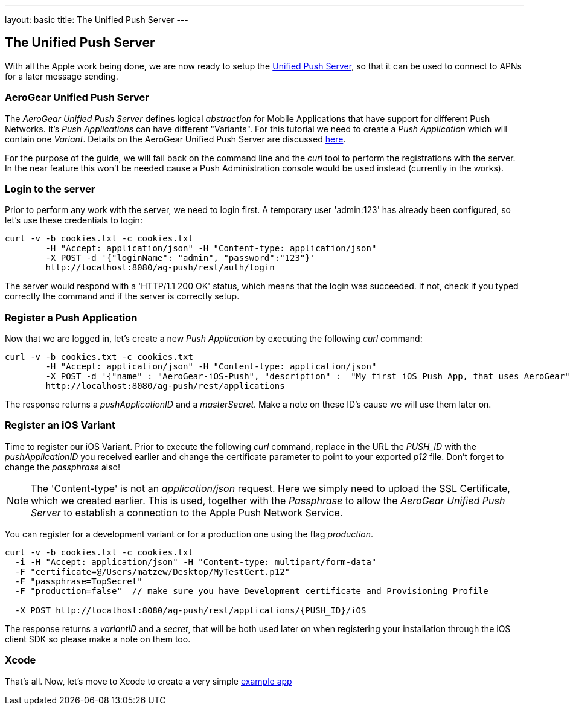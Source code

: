 ---
layout: basic
title: The Unified Push Server
---

The Unified Push Server
-----------------------


With all the Apple work being done, we are now ready to setup the link:https://github.com/aerogear/aerogear-unified-push-server[Unified Push Server], so that it can be used to connect to APNs for a later message sending.

AeroGear Unified Push Server
~~~~~~~~~~~~~~~~~~~~~~~~~~~~

The _AeroGear Unified Push Server_ defines logical _abstraction_ for Mobile Applications that have support for different Push Networks. It's _Push Applications_ can have different "Variants". For this tutorial we need to create a _Push Application_ which will contain one _Variant_. Details on the AeroGear Unified Push Server are discussed link:http://aerogear.org/docs/specs/aerogear-server-push/[here].

For the purpose of the guide, we will fail back on the command line and the _curl_ tool to perform the registrations with the server. In the near feature this won't be needed cause a Push Administration console would be used instead (currently in the works).

=== Login to the server

Prior to perform any work with the server, we need to login first. A temporary user 'admin:123' has already been configured, so let's use these credentials to login:

[source,c]
----
curl -v -b cookies.txt -c cookies.txt
	-H "Accept: application/json" -H "Content-type: application/json" 
	-X POST -d '{"loginName": "admin", "password":"123"}'
	http://localhost:8080/ag-push/rest/auth/login 
----

The server would respond with a 'HTTP/1.1 200 OK' status, which means that the login was succeeded. If not, check if you typed correctly the command and if the server is correctly setup. 

=== Register a Push Application 

Now that we are logged in, let's create a new _Push Application_ by executing the following _curl_ command:

[source,c]
----
curl -v -b cookies.txt -c cookies.txt 
	-H "Accept: application/json" -H "Content-type: application/json"
	-X POST -d '{"name" : "AeroGear-iOS-Push", "description" :  "My first iOS Push App, that uses AeroGear" }'
	http://localhost:8080/ag-push/rest/applications
----
 
The response returns a _pushApplicationID_ and a _masterSecret_. Make a note on these ID's cause we will use them later on.

=== Register an iOS Variant

Time to register our iOS Variant. Prior to execute the following _curl_ command, replace in the URL the _PUSH_ID_ with the _pushApplicationID_ you received earlier and change the certificate parameter to point to your exported _p12_ file. Don't forget to change the _passphrase_ also!

[NOTE]
The 'Content-type' is not an _application/json_ request. Here we simply need to upload the SSL Certificate, which we created earlier. This is used, together with the _Passphrase_ to allow the _AeroGear Unified Push Server_ to establish a connection to the Apple Push Network Service.

You can register for a development variant or for a production one using the flag _production_.

[source,c]
----
curl -v -b cookies.txt -c cookies.txt 
  -i -H "Accept: application/json" -H "Content-type: multipart/form-data" 
  -F "certificate=@/Users/matzew/Desktop/MyTestCert.p12"
  -F "passphrase=TopSecret"
  -F "production=false"  // make sure you have Development certificate and Provisioning Profile

  -X POST http://localhost:8080/ag-push/rest/applications/{PUSH_ID}/iOS
----

The response returns a _variantID_ and a _secret_, that will be both used later on when registering your installation through the iOS client SDK so please make a note on them too.

Xcode
~~~~~

That's all. Now, let's move to Xcode to create a very simple link:../iOS-app[example app]
